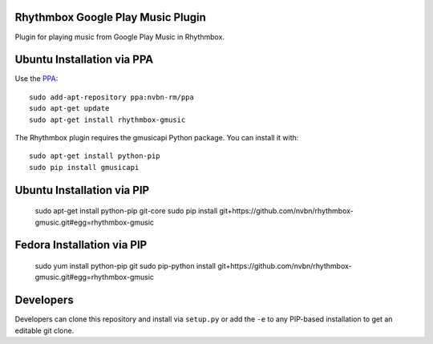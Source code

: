 Rhythmbox Google Play Music Plugin
==================================
Plugin for playing music from Google Play Music in Rhythmbox.


Ubuntu Installation via PPA
===========================
Use the `PPA <https://launchpad.net/~nvbn-rm/+archive/ppa>`_::

    sudo add-apt-repository ppa:nvbn-rm/ppa
    sudo apt-get update
    sudo apt-get install rhythmbox-gmusic

The Rhythmbox plugin requires the gmusicapi Python package. You can install it with::

    sudo apt-get install python-pip
    sudo pip install gmusicapi


Ubuntu Installation via PIP
===========================

    sudo apt-get install python-pip git-core
    sudo pip install git+https://github.com/nvbn/rhythmbox-gmusic.git#egg=rhythmbox-gmusic


Fedora Installation via PIP
===========================

    sudo yum install python-pip git
    sudo pip-python install git+https://github.com/nvbn/rhythmbox-gmusic.git#egg=rhythmbox-gmusic


Developers
==========
Developers can clone this repository and install via ``setup.py`` or add the ``-e`` to any PIP-based installation to get an editable git clone.
